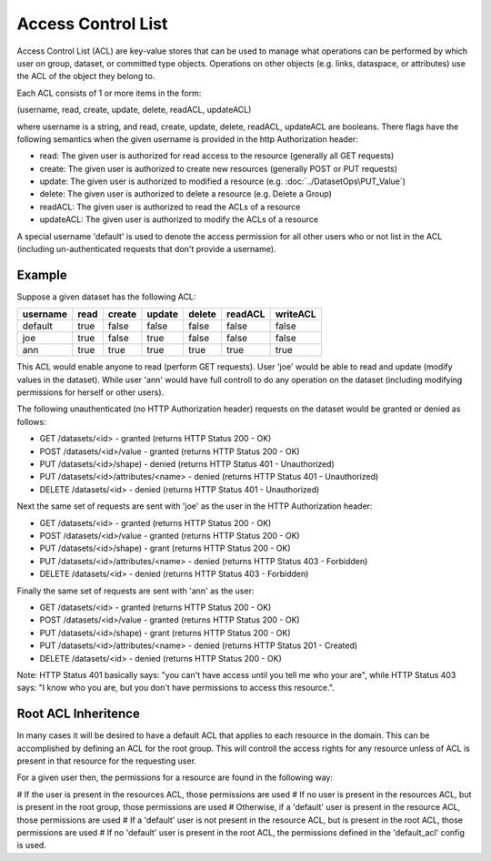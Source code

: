 ####################
Access Control List
####################

Access Control List (ACL) are key-value stores that can be used to manage what operations can 
be performed by which user on group, dataset, or committed type objects.  Operations on other 
objects (e.g. links, dataspace, or attributes) use the ACL of the object they belong to.

Each ACL consists of 1 or more items in the form:

(username, read, create, update, delete, readACL, updateACL)

where username is a string, and read, create, update, delete, readACL, updateACL are booleans.
There flags have the following semantics when the given username is provided in the http
Authorization header:

* read: The given user is authorized for read access to the resource (generally all GET requests)
* create: The given user is authorized to create new resources (generally POST or PUT requests)
* update: The given user is authorized to modified a resource (e.g. :doc:`../DatasetOps\PUT_Value`)
* delete: The given user is authorized to delete a resource (e.g. Delete a Group)
* readACL: The given user is authorized to read the ACLs of a resource
* updateACL: The given user is authorized to modify the ACLs of a resource

A special username 'default' is used to denote the access permission for all other users who
or not list in the ACL (including un-authenticated requests that don't provide a username).

Example
-------

Suppose a given dataset has the following ACL:

========   ====  ======   ======  ======  =======  ========
username   read  create   update  delete  readACL  writeACL
========   ====  ======   ======  ======  =======  ========
default    true  false    false   false   false    false
joe        true  false    true    false   false    false
ann        true  true     true    true    true     true
========   ====  ======   ======  ======  =======  ========

This ACL would enable anyone to read (perform GET requests).  User 'joe' would be able 
to read and update (modify values in the dataset).  While user 'ann' would have full 
controll to do any operation on the dataset (including modifying permissions for herself or
other users).

The following unauthenticated (no HTTP Authorization header) 
requests on the dataset would be granted or denied as follows:

* GET /datasets/<id> - granted (returns HTTP Status 200 - OK)
* POST /datasets/<id>/value - granted (returns HTTP Status 200 - OK)
* PUT /datasets/<id>/shape) - denied (returns HTTP Status 401 - Unauthorized)
* PUT /datasets/<id>/attributes/<name> - denied (returns HTTP Status 401 - Unauthorized)
* DELETE /datasets/<id>  - denied (returns HTTP Status 401 - Unauthorized)

Next the same set of requests are sent with 'joe' as the user in the HTTP Authorization header:

* GET /datasets/<id> - granted (returns HTTP Status 200 - OK)
* POST /datasets/<id>/value - granted (returns HTTP Status 200 - OK)
* PUT /datasets/<id>/shape) - grant (returns HTTP Status 200 - OK)
* PUT /datasets/<id>/attributes/<name> - denied (returns HTTP Status 403 - Forbidden)
* DELETE /datasets/<id>  - denied (returns HTTP Status 403 - Forbidden)

Finally the same set of requests are sent with 'ann' as the user:

* GET /datasets/<id> - granted (returns HTTP Status 200 - OK)
* POST /datasets/<id>/value - granted (returns HTTP Status 200 - OK)
* PUT /datasets/<id>/shape) - grant (returns HTTP Status 200 - OK)
* PUT /datasets/<id>/attributes/<name> - denied (returns HTTP Status 201 - Created)
* DELETE /datasets/<id>  - denied (returns HTTP Status 200 - OK)
 
Note: HTTP Status 401 basically says: "you can't have access until you tell me who your are", 
while HTTP Status 403 says: "I know who you are, but you don't have permissions to access this
resource.".

Root ACL Inheritence
--------------------

In many cases it will be desired to have a default ACL that applies to each resource in the domain.
This can be accomplished by defining an ACL for the root group.  This will controll the access 
rights for any resource unless of ACL is present in that resource for the requesting user.

For a given user then, the permissions for a resource are found in the following way:

# If the user is present in the resources ACL, those permissions are used
# If no user is present in the resources ACL, but is present in the root group, those permissions are used
# Otherwise, if a 'default' user is present in the resource ACL, those permissions are used
# If a 'default' user is not present in the resource ACL, but is present in the root ACL, those permissions are used
# If no 'default' user is present in the root ACL, the permissions defined in the 'default_acl' config is used.
  

